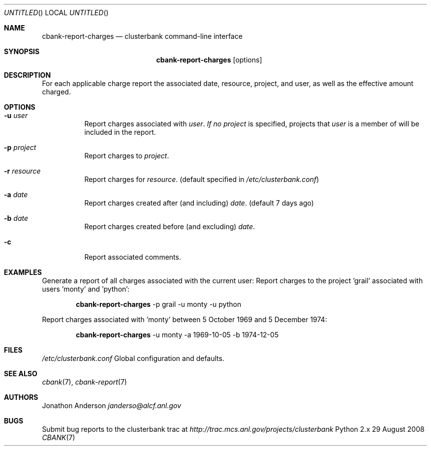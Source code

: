 .Dd 29 August 2008
.Os Python 2.x
.Dt CBANK 7 USD
.Sh NAME
.Nm cbank-report-charges
.Nd clusterbank command-line interface
.Sh SYNOPSIS
.Nm
.Op options
.Sh DESCRIPTION
For each applicable charge report the associated date, resource, project, and user, as well as the effective amount charged.
.Sh OPTIONS
.Bl -tag
.It Fl u Ar user
Report charges associated with
.Ar user .
.Ar If no
.Ar project
is specified, projects that
.Ar user
is a member of will be included in the report.
.It Fl p Ar project
Report charges to
.Ar project .
.It Fl r Ar resource
Report charges for
.Ar resource .
(default specified in
.Pa /etc/clusterbank.conf )
.It Fl a Ar date
Report charges created after (and including)
.Ar date .
(default 7 days ago)
.It Fl b Ar date
Report charges created before (and excluding)
.Ar date .
.It Fl c
Report associated comments.
.El
.Sh EXAMPLES
Generate a report of all charges associated with the current user:
Report charges to the project 'grail' associated with users 'monty' and 'python':
.Bd -filled -offset indent
.Nm
-p grail -u monty -u python
.Ed
.Pp
Report charges associated with 'monty' between 5 October 1969 and 5 December 1974:
.Bd -filled -offset indent
.Nm
-u monty -a 1969-10-05 -b 1974-12-05
.Ed
.Sh FILES
.Bl -item
.It
.Pa /etc/clusterbank.conf
Global configuration and defaults.
.El
.Sh SEE ALSO
.Xr cbank 7 ,
.Xr cbank-report 7
.Sh AUTHORS
.An Jonathon Anderson
.Ad janderso@alcf.anl.gov
.Sh BUGS
Submit bug reports to the clusterbank trac at
.Ad http://trac.mcs.anl.gov/projects/clusterbank
